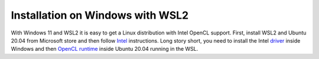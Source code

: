 .. _installation-windows:

#################################
Installation on Windows with WSL2
#################################

With Windows 11 and WSL2 it is easy to get a Linux distribution with Intel
OpenCL support. First, install WSL2 and Ubuntu 20.04 from Microsoft store and
then follow `Intel`_ instructions. Long story short, you need to install the
Intel `driver`_ inside Windows and then `OpenCL runtime`_ inside Ubuntu 20.04
running in the WSL.


.. _Intel: https://www.intel.com/content/www/us/en/artificial-intelligence/harness-the-power-of-intel-igpu-on-your-machine.html
.. _driver: https://www.intel.com/content/www/us/en/download/19344/30579/intel-graphics-windows-dch-drivers.html?
.. _OpenCL runtime: https://github.com/intel/compute-runtime/releases/tag/21.35.20826
